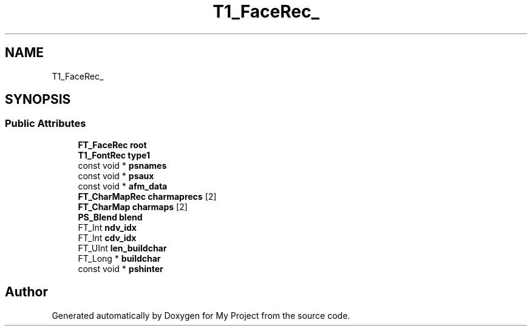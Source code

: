 .TH "T1_FaceRec_" 3 "Wed Feb 1 2023" "Version Version 0.0" "My Project" \" -*- nroff -*-
.ad l
.nh
.SH NAME
T1_FaceRec_
.SH SYNOPSIS
.br
.PP
.SS "Public Attributes"

.in +1c
.ti -1c
.RI "\fBFT_FaceRec\fP \fBroot\fP"
.br
.ti -1c
.RI "\fBT1_FontRec\fP \fBtype1\fP"
.br
.ti -1c
.RI "const void * \fBpsnames\fP"
.br
.ti -1c
.RI "const void * \fBpsaux\fP"
.br
.ti -1c
.RI "const void * \fBafm_data\fP"
.br
.ti -1c
.RI "\fBFT_CharMapRec\fP \fBcharmaprecs\fP [2]"
.br
.ti -1c
.RI "\fBFT_CharMap\fP \fBcharmaps\fP [2]"
.br
.ti -1c
.RI "\fBPS_Blend\fP \fBblend\fP"
.br
.ti -1c
.RI "FT_Int \fBndv_idx\fP"
.br
.ti -1c
.RI "FT_Int \fBcdv_idx\fP"
.br
.ti -1c
.RI "FT_UInt \fBlen_buildchar\fP"
.br
.ti -1c
.RI "FT_Long * \fBbuildchar\fP"
.br
.ti -1c
.RI "const void * \fBpshinter\fP"
.br
.in -1c

.SH "Author"
.PP 
Generated automatically by Doxygen for My Project from the source code\&.
